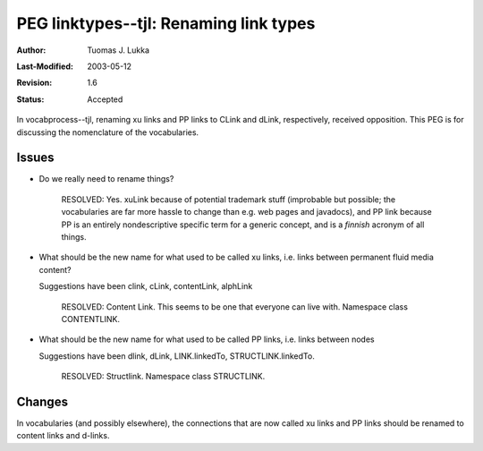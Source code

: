 =============================================================
PEG linktypes--tjl: Renaming link types
=============================================================

:Author:   Tuomas J. Lukka
:Last-Modified: $Date: 2003/05/12 15:28:46 $
:Revision: $Revision: 1.6 $
:Status:   Accepted

In vocabprocess--tjl, renaming xu links and
PP links to CLink and dLink, respectively,
received opposition. This PEG is for discussing
the nomenclature of the vocabularies.


Issues
======

- Do we really need to rename things?

    RESOLVED: Yes. xuLink because of potential
    trademark stuff (improbable but possible;
    the vocabularies are far more hassle to change 
    than e.g. web pages and javadocs), and PP link
    because PP is an entirely nondescriptive specific
    term for a generic concept, and is a *finnish*
    acronym of all things.

- What should be the new name for what used to be called
  xu links, i.e. links between permanent fluid media
  content?

  Suggestions have been clink, cLink, contentLink, alphLink

    RESOLVED: Content Link. This seems to be one that
    everyone can live with. Namespace class CONTENTLINK.

- What should be the new name for what used to be called
  PP links, i.e. links between nodes

  Suggestions have been dlink, dLink, LINK.linkedTo, 
  STRUCTLINK.linkedTo.
    
    RESOLVED: Structlink. Namespace class STRUCTLINK.

Changes
=======


In vocabularies (and possibly elsewhere), the connections
that are now called xu links and PP links should
be renamed to content links and d-links.





